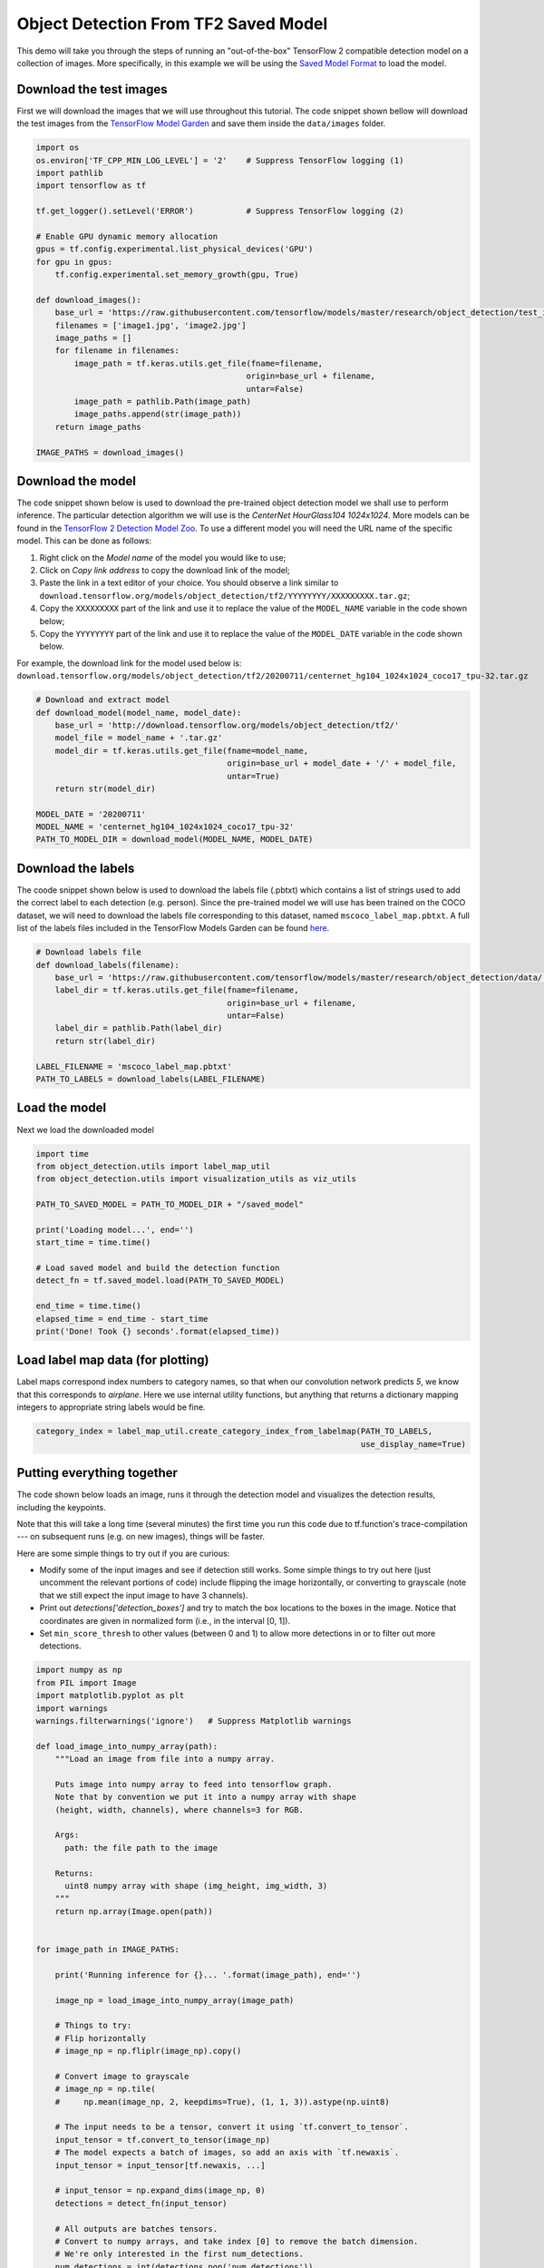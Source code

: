 .. only:: html

    .. note::
        :class: sphx-glr-download-link-note

        Click :ref:`here <sphx_glr_download_auto_examples_plot_object_detection_saved_model.py>`     to download the full example code
    .. rst-class:: sphx-glr-example-title

    .. _sphx_glr_auto_examples_plot_object_detection_saved_model.py:


Object Detection From TF2 Saved Model
=====================================

This demo will take you through the steps of running an "out-of-the-box" TensorFlow 2 compatible
detection model on a collection of images. More specifically, in this example we will be using
the `Saved Model Format <https://www.tensorflow.org/guide/saved_model>`__ to load the model.

Download the test images
~~~~~~~~~~~~~~~~~~~~~~~~
First we will download the images that we will use throughout this tutorial. The code snippet
shown bellow will download the test images from the `TensorFlow Model Garden <https://github.com/tensorflow/models/tree/master/research/object_detection/test_images>`_
and save them inside the ``data/images`` folder.


.. code-block:: default

    import os
    os.environ['TF_CPP_MIN_LOG_LEVEL'] = '2'    # Suppress TensorFlow logging (1)
    import pathlib
    import tensorflow as tf

    tf.get_logger().setLevel('ERROR')           # Suppress TensorFlow logging (2)

    # Enable GPU dynamic memory allocation
    gpus = tf.config.experimental.list_physical_devices('GPU')
    for gpu in gpus:
        tf.config.experimental.set_memory_growth(gpu, True)

    def download_images():
        base_url = 'https://raw.githubusercontent.com/tensorflow/models/master/research/object_detection/test_images/'
        filenames = ['image1.jpg', 'image2.jpg']
        image_paths = []
        for filename in filenames:
            image_path = tf.keras.utils.get_file(fname=filename,
                                                origin=base_url + filename,
                                                untar=False)
            image_path = pathlib.Path(image_path)
            image_paths.append(str(image_path))
        return image_paths

    IMAGE_PATHS = download_images()









Download the model
~~~~~~~~~~~~~~~~~~
The code snippet shown below is used to download the pre-trained object detection model we shall
use to perform inference. The particular detection algorithm we will use is the
`CenterNet HourGlass104 1024x1024`. More models can be found in the `TensorFlow 2 Detection Model Zoo <https://github.com/tensorflow/models/blob/master/research/object_detection/g3doc/tf2_detection_zoo.md>`_.
To use a different model you will need the URL name of the specific model. This can be done as
follows:

1. Right click on the `Model name` of the model you would like to use;
2. Click on `Copy link address` to copy the download link of the model;
3. Paste the link in a text editor of your choice. You should observe a link similar to ``download.tensorflow.org/models/object_detection/tf2/YYYYYYYY/XXXXXXXXX.tar.gz``;
4. Copy the ``XXXXXXXXX`` part of the link and use it to replace the value of the ``MODEL_NAME`` variable in the code shown below;
5. Copy the ``YYYYYYYY`` part of the link and use it to replace the value of the ``MODEL_DATE`` variable in the code shown below.

For example, the download link for the model used below is: ``download.tensorflow.org/models/object_detection/tf2/20200711/centernet_hg104_1024x1024_coco17_tpu-32.tar.gz``


.. code-block:: default


    # Download and extract model
    def download_model(model_name, model_date):
        base_url = 'http://download.tensorflow.org/models/object_detection/tf2/'
        model_file = model_name + '.tar.gz'
        model_dir = tf.keras.utils.get_file(fname=model_name,
                                            origin=base_url + model_date + '/' + model_file,
                                            untar=True)
        return str(model_dir)

    MODEL_DATE = '20200711'
    MODEL_NAME = 'centernet_hg104_1024x1024_coco17_tpu-32'
    PATH_TO_MODEL_DIR = download_model(MODEL_NAME, MODEL_DATE)








Download the labels
~~~~~~~~~~~~~~~~~~~
The coode snippet shown below is used to download the labels file (.pbtxt) which contains a list
of strings used to add the correct label to each detection (e.g. person). Since the pre-trained
model we will use has been trained on the COCO dataset, we will need to download the labels file
corresponding to this dataset, named ``mscoco_label_map.pbtxt``. A full list of the labels files
included in the TensorFlow Models Garden can be found `here <https://github.com/tensorflow/models/tree/master/research/object_detection/data>`__.


.. code-block:: default


    # Download labels file
    def download_labels(filename):
        base_url = 'https://raw.githubusercontent.com/tensorflow/models/master/research/object_detection/data/'
        label_dir = tf.keras.utils.get_file(fname=filename,
                                            origin=base_url + filename,
                                            untar=False)
        label_dir = pathlib.Path(label_dir)
        return str(label_dir)

    LABEL_FILENAME = 'mscoco_label_map.pbtxt'
    PATH_TO_LABELS = download_labels(LABEL_FILENAME)








Load the model
~~~~~~~~~~~~~~
Next we load the downloaded model


.. code-block:: default

    import time
    from object_detection.utils import label_map_util
    from object_detection.utils import visualization_utils as viz_utils

    PATH_TO_SAVED_MODEL = PATH_TO_MODEL_DIR + "/saved_model"

    print('Loading model...', end='')
    start_time = time.time()

    # Load saved model and build the detection function
    detect_fn = tf.saved_model.load(PATH_TO_SAVED_MODEL)

    end_time = time.time()
    elapsed_time = end_time - start_time
    print('Done! Took {} seconds'.format(elapsed_time))





.. rst-class:: sphx-glr-script-out

 Out:

 .. code-block:: none

    Loading model...Done! Took 42.73200988769531 seconds




Load label map data (for plotting)
~~~~~~~~~~~~~~~~~~~~~~~~~~~~~~~~~~~
Label maps correspond index numbers to category names, so that when our convolution network
predicts `5`, we know that this corresponds to `airplane`.  Here we use internal utility
functions, but anything that returns a dictionary mapping integers to appropriate string labels
would be fine.


.. code-block:: default


    category_index = label_map_util.create_category_index_from_labelmap(PATH_TO_LABELS,
                                                                        use_display_name=True)








Putting everything together
~~~~~~~~~~~~~~~~~~~~~~~~~~~
The code shown below loads an image, runs it through the detection model and visualizes the
detection results, including the keypoints.

Note that this will take a long time (several minutes) the first time you run this code due to
tf.function's trace-compilation --- on subsequent runs (e.g. on new images), things will be
faster.

Here are some simple things to try out if you are curious:

* Modify some of the input images and see if detection still works. Some simple things to try out here (just uncomment the relevant portions of code) include flipping the image horizontally, or converting to grayscale (note that we still expect the input image to have 3 channels).
* Print out `detections['detection_boxes']` and try to match the box locations to the boxes in the image.  Notice that coordinates are given in normalized form (i.e., in the interval [0, 1]).
* Set ``min_score_thresh`` to other values (between 0 and 1) to allow more detections in or to filter out more detections.


.. code-block:: default

    import numpy as np
    from PIL import Image
    import matplotlib.pyplot as plt
    import warnings
    warnings.filterwarnings('ignore')   # Suppress Matplotlib warnings

    def load_image_into_numpy_array(path):
        """Load an image from file into a numpy array.

        Puts image into numpy array to feed into tensorflow graph.
        Note that by convention we put it into a numpy array with shape
        (height, width, channels), where channels=3 for RGB.

        Args:
          path: the file path to the image

        Returns:
          uint8 numpy array with shape (img_height, img_width, 3)
        """
        return np.array(Image.open(path))


    for image_path in IMAGE_PATHS:

        print('Running inference for {}... '.format(image_path), end='')

        image_np = load_image_into_numpy_array(image_path)

        # Things to try:
        # Flip horizontally
        # image_np = np.fliplr(image_np).copy()

        # Convert image to grayscale
        # image_np = np.tile(
        #     np.mean(image_np, 2, keepdims=True), (1, 1, 3)).astype(np.uint8)

        # The input needs to be a tensor, convert it using `tf.convert_to_tensor`.
        input_tensor = tf.convert_to_tensor(image_np)
        # The model expects a batch of images, so add an axis with `tf.newaxis`.
        input_tensor = input_tensor[tf.newaxis, ...]

        # input_tensor = np.expand_dims(image_np, 0)
        detections = detect_fn(input_tensor)

        # All outputs are batches tensors.
        # Convert to numpy arrays, and take index [0] to remove the batch dimension.
        # We're only interested in the first num_detections.
        num_detections = int(detections.pop('num_detections'))
        detections = {key: value[0, :num_detections].numpy()
                       for key, value in detections.items()}
        detections['num_detections'] = num_detections

        # detection_classes should be ints.
        detections['detection_classes'] = detections['detection_classes'].astype(np.int64)

        image_np_with_detections = image_np.copy()

        viz_utils.visualize_boxes_and_labels_on_image_array(
              image_np_with_detections,
              detections['detection_boxes'],
              detections['detection_classes'],
              detections['detection_scores'],
              category_index,
              use_normalized_coordinates=True,
              max_boxes_to_draw=200,
              min_score_thresh=.30,
              agnostic_mode=False)

        plt.figure()
        plt.imshow(image_np_with_detections)
        print('Done')
    plt.show()

    # sphinx_gallery_thumbnail_number = 2


.. rst-class:: sphx-glr-horizontal


    *

      .. image:: /auto_examples/images/sphx_glr_plot_object_detection_saved_model_001.png
          :alt: plot object detection saved model
          :class: sphx-glr-multi-img

    *

      .. image:: /auto_examples/images/sphx_glr_plot_object_detection_saved_model_002.png
          :alt: plot object detection saved model
          :class: sphx-glr-multi-img


.. rst-class:: sphx-glr-script-out

 Out:

 .. code-block:: none

    Running inference for C:\Users\sglvladi\.keras\datasets\image1.jpg... Done
    Running inference for C:\Users\sglvladi\.keras\datasets\image2.jpg... Done





.. rst-class:: sphx-glr-timing

   **Total running time of the script:** ( 0 minutes  48.355 seconds)


.. _sphx_glr_download_auto_examples_plot_object_detection_saved_model.py:


.. only :: html

 .. container:: sphx-glr-footer
    :class: sphx-glr-footer-example



  .. container:: sphx-glr-download sphx-glr-download-python

     :download:`Download Python source code: plot_object_detection_saved_model.py <plot_object_detection_saved_model.py>`



  .. container:: sphx-glr-download sphx-glr-download-jupyter

     :download:`Download Jupyter notebook: plot_object_detection_saved_model.ipynb <plot_object_detection_saved_model.ipynb>`


.. only:: html

 .. rst-class:: sphx-glr-signature

    `Gallery generated by Sphinx-Gallery <https://sphinx-gallery.github.io>`_
